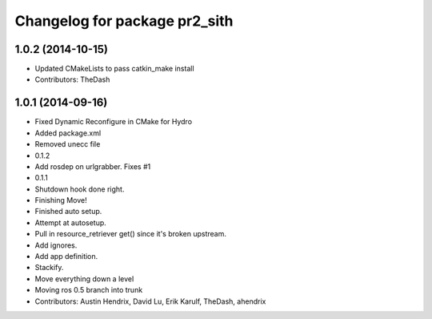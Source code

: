 ^^^^^^^^^^^^^^^^^^^^^^^^^^^^^^
Changelog for package pr2_sith
^^^^^^^^^^^^^^^^^^^^^^^^^^^^^^

1.0.2 (2014-10-15)
------------------
* Updated CMakeLists to pass catkin_make install
* Contributors: TheDash

1.0.1 (2014-09-16)
------------------
* Fixed Dynamic Reconfigure in CMake for Hydro
* Added package.xml
* Removed unecc file
* 0.1.2
* Add rosdep on urlgrabber. Fixes #1
* 0.1.1
* Shutdown hook done right.
* Finishing Move!
* Finished auto setup.
* Attempt at autosetup.
* Pull in resource_retriever get() since it's broken upstream.
* Add ignores.
* Add app definition.
* Stackify.
* Move everything down a level
* Moving ros 0.5 branch into trunk
* Contributors: Austin Hendrix, David Lu, Erik Karulf, TheDash, ahendrix
